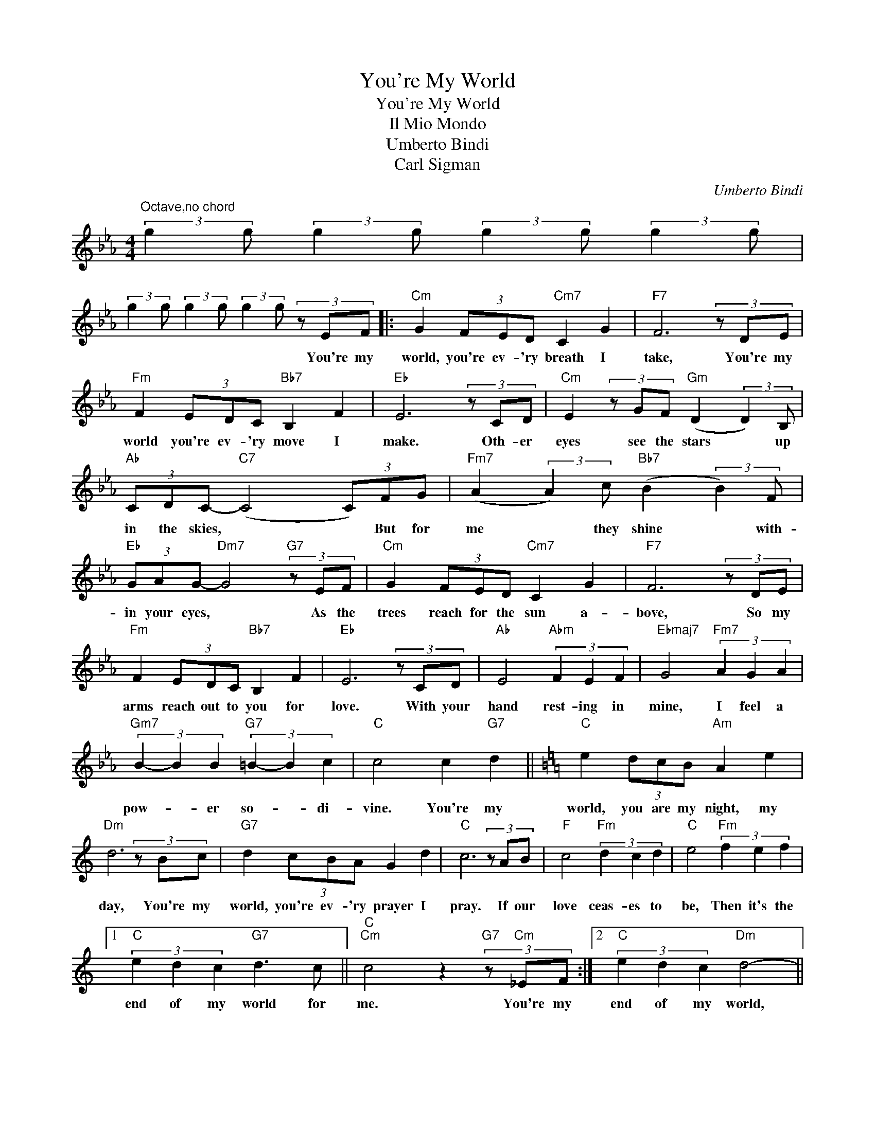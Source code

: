 X:1
T:You're My World
T:You're My World
T:Il Mio Mondo
T:Umberto Bindi
T:Carl Sigman
C:Umberto Bindi
Z:All Rights Reserved
L:1/8
M:4/4
K:Eb
V:1 treble 
%%MIDI program 40
%%MIDI control 7 100
%%MIDI control 10 64
V:1
"^Octave,no chord" (3:2:2g2 g (3:2:2g2 g (3:2:2g2 g (3:2:2g2 g | %1
w: |
 (3:2:2g2 g (3:2:2g2 g (3:2:2g2 g (3z EF |:"Cm" G2 (3FED"Cm7" C2 G2 |"F7" F6 (3z DE | %4
w: * * * * * * You're my|world, you're ev- 'ry breath I|take, You're my|
"Fm" F2 (3EDC"Bb7" B,2 F2 |"Eb" E6 (3z CD |"Cm" E2 (3z GF"Gm" (D2 (3:2:2D2) B, | %7
w: world you're ev- 'ry move I|make. Oth- er|eyes see the stars * up|
"Ab" (3CDC-"C7" (C4 (3C)FG |"Fm7" (A2 (3:2:2A2) c"Bb7" (B2 (3:2:2B2) F | %9
w: in the skies, * * But for|me * they shine * with-|
"Eb" (3GAG-"Dm7" G4"G7" (3z EF |"Cm" G2 (3FED"Cm7" C2 G2 |"F7" F6 (3z DE | %12
w: in your eyes, * As the|trees reach for the sun a-|bove, So my|
"Fm" F2 (3EDC"Bb7" B,2 F2 |"Eb" E6 (3z CD |"Ab" E4"Abm" (3F2 E2 F2 |"Ebmaj7" G4"Fm7" (3A2 G2 A2 | %16
w: arms reach out to you for|love. With your|hand rest- ing in|mine, I feel a|
"Gm7" (3B2- B2 B2"G7" (3=B2- B2 c2 |"C" c4 c2"G7" d2 ||[K:C]"C" e2 (3dcB"Am" A2 e2 | %19
w: pow- * er so- * di-|vine. You're my|world, you are my night, my|
"Dm" d6 (3z Bc |"G7" d2 (3cBA G2 d2 |"C" c6 (3z AB |"F" c4"Fm" (3d2 c2 d2 |"C" e4"Fm" (3f2 e2 f2 |1 %24
w: day, You're my|world, you're ev- 'ry prayer I|pray. If our|love ceas- es to|be, Then it's the|
"C" (3e2 d2 c2"G7" d3 c ||"C""Cm" c4 z2"G7" (3z"Cm" _EF :|2"C" (3e2 d2 c2"Dm" d4- || %27
w: end of my world for|me. You're my|end of my world,|
"G7b9" d4"C" (3e2"G" d2"Am" c2 |"G7""G7b9" d8- |"G7" d2 ed"Dm7" c2"G7" B2 |"C" c2 (3dcB"Am" A2 e2 | %31
w: * End of my|world,|* It's the end for|me. * * * * *|
"Dm" d6 (3z Bc |"G7" d2 (3cBA G2 d2 |"C" c6 z2 |] %34
w: |||

